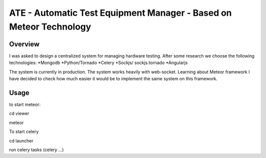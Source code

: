 ATE - Automatic Test Equipment Manager - Based on Meteor Technology
===================================================================


Overview
--------
I was asked to design a centralized system for managing hardware testing.
After some research we choose the following technologies:
*Mongodb
*Python/Tornado
*Celery
*Sockjs/ sockjs.tornado
*Angularjs

The system is currently in production. The system works heavily with web-socket.
Learning about Meteor framework I have decided to check how much easier it would be to implement
the same system on this framework.

Usage
-----
to start meteor:

cd viewer

meteor

To start celery 

cd launcher

run celery tasks (celery ...) 



